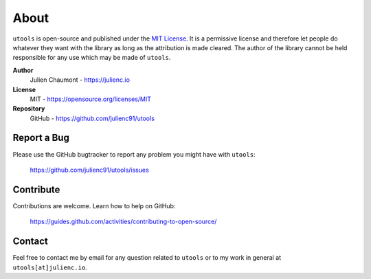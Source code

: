 =====
About
=====

``utools`` is open-source and published under the `MIT License <https://opensource.org/licenses/MIT>`_.
It is a permissive license and therefore let people do whatever they want with the library
as long as the attribution is made cleared. The author of the library cannot be held responsible for any
use which may be made of ``utools``.

**Author**
    Julien Chaumont - https://julienc.io

**License**
    MIT - https://opensource.org/licenses/MIT

**Repository**
    GitHub - https://github.com/julienc91/utools

Report a Bug
============

Please use the GitHub bugtracker to report any problem you might have with ``utools``:

    https://github.com/julienc91/utools/issues


Contribute
==========

Contributions are welcome. Learn how to help on GitHub:

    https://guides.github.com/activities/contributing-to-open-source/


Contact
=======

Feel free to contact me by email for any question related to ``utools`` or to my work in general at ``utools[at]julienc.io``.
